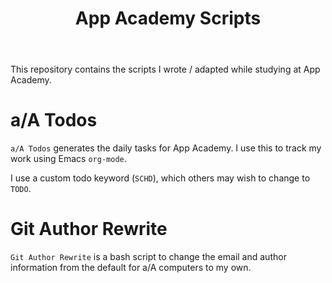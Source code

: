 #+TITLE: App Academy Scripts
This repository contains the scripts I wrote / adapted while studying
at App Academy.
* a/A Todos
~a/A Todos~ generates the daily tasks for App Academy. I use this to track
my work using Emacs ~org-mode~.

I use a custom todo keyword (~SCHD~), which others may wish to change to
~TODO~.
* Git Author Rewrite
~Git Author Rewrite~ is a bash script to change the email and author
information from the default for a/A computers to my own.
